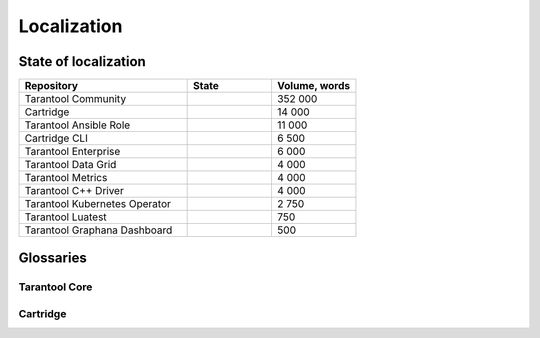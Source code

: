 Localization
============

State of localization
---------------------

..  container:: table

    ..  list-table::
        :widths: 50 25 25
        :header-rows: 1

        *   -   Repository
            -   State
            -   Volume, words

        *   -   Tarantool Community
            -   |doc|
            -   352 000

        *   -   Cartridge
            -   |cartridge|
            -   14 000

        *   -   Tarantool Ansible Role
            -   |tarantool-ansible-role|
            -   11 000

        *   -   Cartridge CLI
            -   |cartridge-cli|
            -   6 500

        *   -   Tarantool Enterprise
            -   |tarantool-enterprise|
            -   6 000

        *   -   Tarantool Data Grid
            -   |tarantool-data-grid|
            -   4 000

        *   -   Tarantool Metrics
            -   |tarantool-metrics|
            -   4 000

        *   -   Tarantool C++ Driver
            -   |tarantool-cpp|
            -   4 000

        *   -   Tarantool Kubernetes Operator
            -   |tarantool-kubernetes-operator|
            -   2 750

        *   -   Tarantool Luatest
            -   |tarantool-luatest|
            -   750

        *   -   Tarantool Graphana Dashboard
            -   |tarantool-graphana-dashboard|
            -   500

.. |doc| image:: https://badges.crowdin.net/tarantool-docs/localized.svg
   :target: https://crowdin.com/project/tarantool-docs/ru#

.. |cartridge| image:: https://badges.crowdin.net/tarantool-cartridge-docs/localized.svg
   :target: https://crowdin.com/project/tarantool-cartridge-docs/ru#

.. |cartridge-cli| image:: https://badges.crowdin.net/tarantool-cartridge-cli/localized.svg
   :target: https://crowdin.com/project/tarantool-cartridge-cli/ru#

.. |tarantool-enterprise| image:: https://badges.crowdin.net/tarantool-enterprise-docs/localized.svg
   :target: https://crowdin.com/project/tarantool-enterprise-docs/ru#

.. |tarantool-data-grid| image:: https://badges.crowdin.net/tarantool-data-grid-docs/localized.svg
   :target: https://crowdin.com/project/tarantool-data-grid-docs/ru#

.. |tarantool-ansible-role| image:: https://badges.crowdin.net/tarantool-ansible-role/localized.svg
   :target: https://crowdin.com/project/tarantool-ansible-role/ru#


.. |tarantool-metrics| image:: https://badges.crowdin.net/tarantool-metrics-docs/localized.svg
   :target: https://crowdin.com/project/tarantool-metrics-docs/ru#


.. |tarantool-graphana-dashboard| image:: https://badges.crowdin.net/tarantool-graphana-dashboard/localized.svg
   :target: https://crowdin.com/project/tarantool-graphana-dashboard/ru#


.. |tarantool-kubernetes-operator| image:: https://badges.crowdin.net/tarantool-kubernetes-operator/localized.svg
   :target: https://crowdin.com/project/tarantool-kubernetes-operator/ru#


.. |tarantool-luatest| image:: https://badges.crowdin.net/tarantool-luatest/localized.svg
   :target: https://crowdin.com/project/tarantool-luatest/ru#


.. |tarantool-cpp| image:: https://badges.crowdin.net/tarantool-cpp/localized.svg
   :target: https://crowdin.com/project/tarantool-cpp/ru#



Glossaries
----------

Tarantool Core
~~~~~~~~~~~~~~

..  csv-table::
    :file: _includes/glossary.csv
    :header-rows: 1

Cartridge
~~~~~~~~~

..  csv-table::
    :file: _includes/glossary-cartridge.csv
    :header-rows: 1
